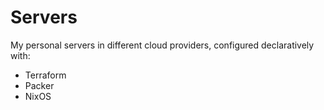 * Servers

My personal servers in different cloud providers, configured declaratively with:

- Terraform
- Packer
- NixOS
